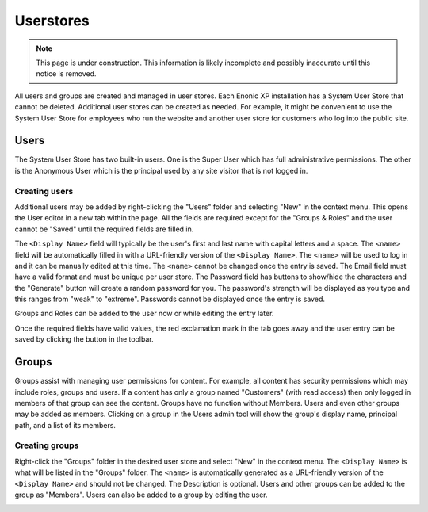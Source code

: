 Userstores
==========

.. NOTE::
   This page is under construction. This information is likely incomplete and possibly inaccurate until this notice is removed.

All users and groups are created and managed in user stores. Each Enonic XP installation has a System User Store that cannot be deleted.
Additional user stores can be created as needed. For example, it might be convenient to use the System User Store for employees who run the
website and another user store for customers who log into the public site.


Users
-----

The System User Store has two built-in users. One is the Super User which has full administrative permissions. The other is the Anonymous
User which is the principal used by any site visitor that is not logged in.

Creating users
``````````````
Additional users may be added by right-clicking the "Users" folder and selecting "New" in the context menu. This opens the User editor in a
new tab within the page. All the fields are required except for the "Groups & Roles" and the user cannot be "Saved" until the required
fields are filled in.

The ``<Display Name>`` field will typically be the user's first and last name with capital letters and a space. The ``<name>`` field will be
automatically filled in with a URL-friendly version of the ``<Display Name>``. The ``<name>`` will be used to log in and it can be manually
edited at this time. The ``<name>`` cannot be changed once the entry is saved. The Email field must have a valid format and must be unique
per user store. The Password field has buttons to show/hide the characters and the "Generate" button will create a random password for you.
The password's strength will be displayed as you type and this ranges from "weak" to "extreme". Passwords cannot be displayed once the entry
is saved.

Groups and Roles can be added to the user now or while editing the entry later.

Once the required fields have valid values, the red exclamation mark in the tab goes away and the user entry can be saved by clicking the
button in the toolbar.

.. image:: images/create-user.jpg

Groups
------

Groups assist with managing user permissions for content. For example, all content has security permissions which may include roles, groups
and users. If a content has only a group named "Customers" (with read access) then only logged in members of that group can see the content.
Groups have no function without Members. Users and even other groups may be added as members. Clicking on a group in the Users admin tool
will show the group's display name, principal path, and a list of its members.

Creating groups
```````````````

Right-click the "Groups" folder in the desired user store and select "New" in the context menu. The ``<Display Name>`` is what will be
listed in the "Groups" folder. The ``<name>`` is automatically generated as a URL-friendly version of the ``<Display Name>`` and should not
be changed. The Description is optional. Users and other groups can be added to the group as "Members". Users can also be added to a group
by editing the user.

.. image:: images/groups.jpg